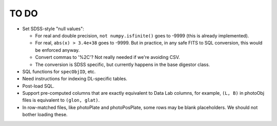 =====
TO DO
=====

* Set SDSS-style "null values":

  - For real and double precision, ``not numpy.isfinite()`` goes to -9999
    (this is already implemented).
  - For real, ``abs(x) > 3.4e+38`` goes to -9999.  But in practice, in any
    safe FITS to SQL conversion, this would be enforced anyway.
  - Convert commas to '%2C'?  Not really needed if we're avoiding CSV.
  - The conversion is SDSS specific, but currently happens in the base digestor class.

* SQL functions for ``specObjID``, etc.
* Need instructions for indexing DL-specific tables.
* Post-load SQL.
* Support pre-computed columns that are exactly equivalent to Data Lab columns,
  for example, ``(L, B)``  in photoObj files is equivalent to ``(glon, glat)``.
* In row-matched files, like photoPlate and photoPosPlate, some rows may
  be blank placeholders.  We should not bother loading these.
